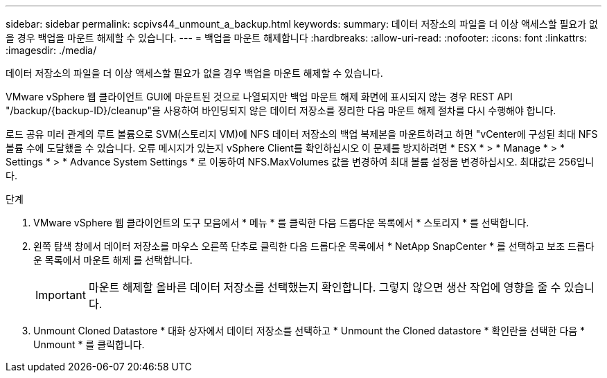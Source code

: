 ---
sidebar: sidebar 
permalink: scpivs44_unmount_a_backup.html 
keywords:  
summary: 데이터 저장소의 파일을 더 이상 액세스할 필요가 없을 경우 백업을 마운트 해제할 수 있습니다. 
---
= 백업을 마운트 해제합니다
:hardbreaks:
:allow-uri-read: 
:nofooter: 
:icons: font
:linkattrs: 
:imagesdir: ./media/


[role="lead"]
데이터 저장소의 파일을 더 이상 액세스할 필요가 없을 경우 백업을 마운트 해제할 수 있습니다.

VMware vSphere 웹 클라이언트 GUI에 마운트된 것으로 나열되지만 백업 마운트 해제 화면에 표시되지 않는 경우 REST API "/backup/{backup-ID}/cleanup"을 사용하여 바인딩되지 않은 데이터 저장소를 정리한 다음 마운트 해제 절차를 다시 수행해야 합니다.

로드 공유 미러 관계의 루트 볼륨으로 SVM(스토리지 VM)에 NFS 데이터 저장소의 백업 복제본을 마운트하려고 하면 "vCenter에 구성된 최대 NFS 볼륨 수에 도달했을 수 있습니다. 오류 메시지가 있는지 vSphere Client를 확인하십시오 이 문제를 방지하려면 * ESX * > * Manage * > * Settings * > * Advance System Settings * 로 이동하여 NFS.MaxVolumes 값을 변경하여 최대 볼륨 설정을 변경하십시오. 최대값은 256입니다.

.단계
. VMware vSphere 웹 클라이언트의 도구 모음에서 * 메뉴 * 를 클릭한 다음 드롭다운 목록에서 * 스토리지 * 를 선택합니다.
. 왼쪽 탐색 창에서 데이터 저장소를 마우스 오른쪽 단추로 클릭한 다음 드롭다운 목록에서 * NetApp SnapCenter * 를 선택하고 보조 드롭다운 목록에서 마운트 해제 를 선택합니다.
+

IMPORTANT: 마운트 해제할 올바른 데이터 저장소를 선택했는지 확인합니다. 그렇지 않으면 생산 작업에 영향을 줄 수 있습니다.

. Unmount Cloned Datastore * 대화 상자에서 데이터 저장소를 선택하고 * Unmount the Cloned datastore * 확인란을 선택한 다음 * Unmount * 를 클릭합니다.

